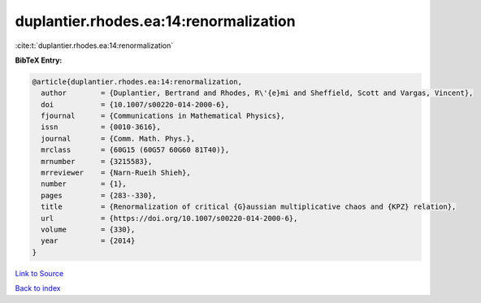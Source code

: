 duplantier.rhodes.ea:14:renormalization
=======================================

:cite:t:`duplantier.rhodes.ea:14:renormalization`

**BibTeX Entry:**

.. code-block:: bibtex

   @article{duplantier.rhodes.ea:14:renormalization,
     author        = {Duplantier, Bertrand and Rhodes, R\'{e}mi and Sheffield, Scott and Vargas, Vincent},
     doi           = {10.1007/s00220-014-2000-6},
     fjournal      = {Communications in Mathematical Physics},
     issn          = {0010-3616},
     journal       = {Comm. Math. Phys.},
     mrclass       = {60G15 (60G57 60G60 81T40)},
     mrnumber      = {3215583},
     mrreviewer    = {Narn-Rueih Shieh},
     number        = {1},
     pages         = {283--330},
     title         = {Renormalization of critical {G}aussian multiplicative chaos and {KPZ} relation},
     url           = {https://doi.org/10.1007/s00220-014-2000-6},
     volume        = {330},
     year          = {2014}
   }

`Link to Source <https://doi.org/10.1007/s00220-014-2000-6},>`_


`Back to index <../By-Cite-Keys.html>`_
